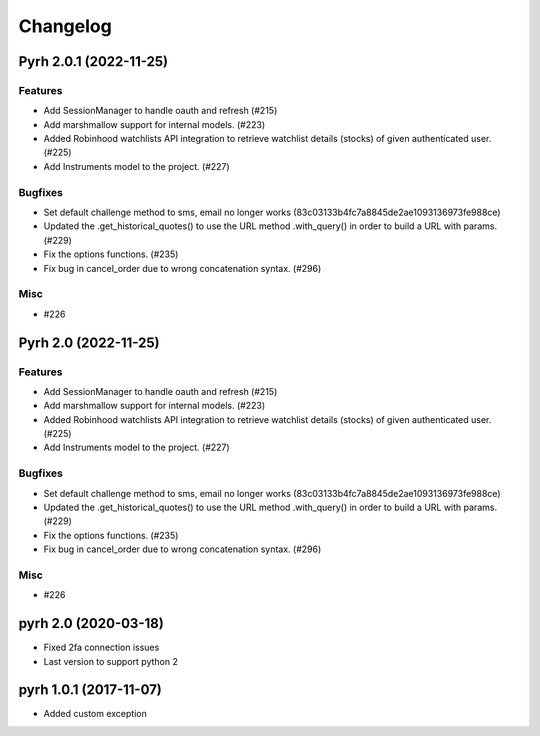 .. _changelog:

Changelog
#########

.. towncrier release notes start

Pyrh 2.0.1 (2022-11-25)
=====================

Features
--------

- Add SessionManager to handle oauth and refresh (#215)
- Add marshmallow support for internal models. (#223)
- Added Robinhood watchlists API integration to retrieve watchlist details (stocks) of given authenticated user. (#225)
- Add Instruments model to the project. (#227)


Bugfixes
--------

- Set default challenge method to sms, email no longer works (83c03133b4fc7a8845de2ae1093136973fe988ce)
- Updated the .get_historical_quotes() to use the URL method .with_query() in order to build a URL with params. (#229)
- Fix the options functions. (#235)
- Fix bug in cancel_order due to wrong concatenation syntax. (#296)


Misc
----

- #226


Pyrh 2.0 (2022-11-25)
=====================

Features
--------

- Add SessionManager to handle oauth and refresh (#215)
- Add marshmallow support for internal models. (#223)
- Added Robinhood watchlists API integration to retrieve watchlist details (stocks) of given authenticated user. (#225)
- Add Instruments model to the project. (#227)


Bugfixes
--------

- Set default challenge method to sms, email no longer works (83c03133b4fc7a8845de2ae1093136973fe988ce)
- Updated the .get_historical_quotes() to use the URL method .with_query() in order to build a URL with params. (#229)
- Fix the options functions. (#235)
- Fix bug in cancel_order due to wrong concatenation syntax. (#296)


Misc
----

- #226


pyrh 2.0 (2020-03-18)
=====================
- Fixed 2fa connection issues
- Last version to support python 2

pyrh 1.0.1 (2017-11-07)
=======================
- Added custom exception
